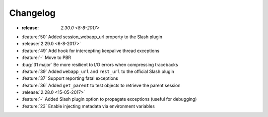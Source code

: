 Changelog
=========

* :release: `2.30.0 <8-8-2017>`
* :feature:`50` Added session_webapp_url property to the Slash plugin
* :release:`2.29.0 <6-8-2017>`
* :feature:`49` Add hook for intercepting keepalive thread exceptions
* :feature:`-` Move to PBR
* :bug:`31 major` Be more resilient to I/O errors when compressing tracebacks
* :feature:`39` Added ``webapp_url`` and ``rest_url`` to the official Slash plugin
* :feature:`37` Support reporting fatal exceptions
* :feature:`36` Added ``get_parent`` to test objects to retrieve the parent session
* :release:`2.28.0 <15-05-2017>`
* :feature:`-` Added Slash plugin option to propagate exceptions (useful for debugging)
* :feature:`23` Enable injecting metadata via environment variables
